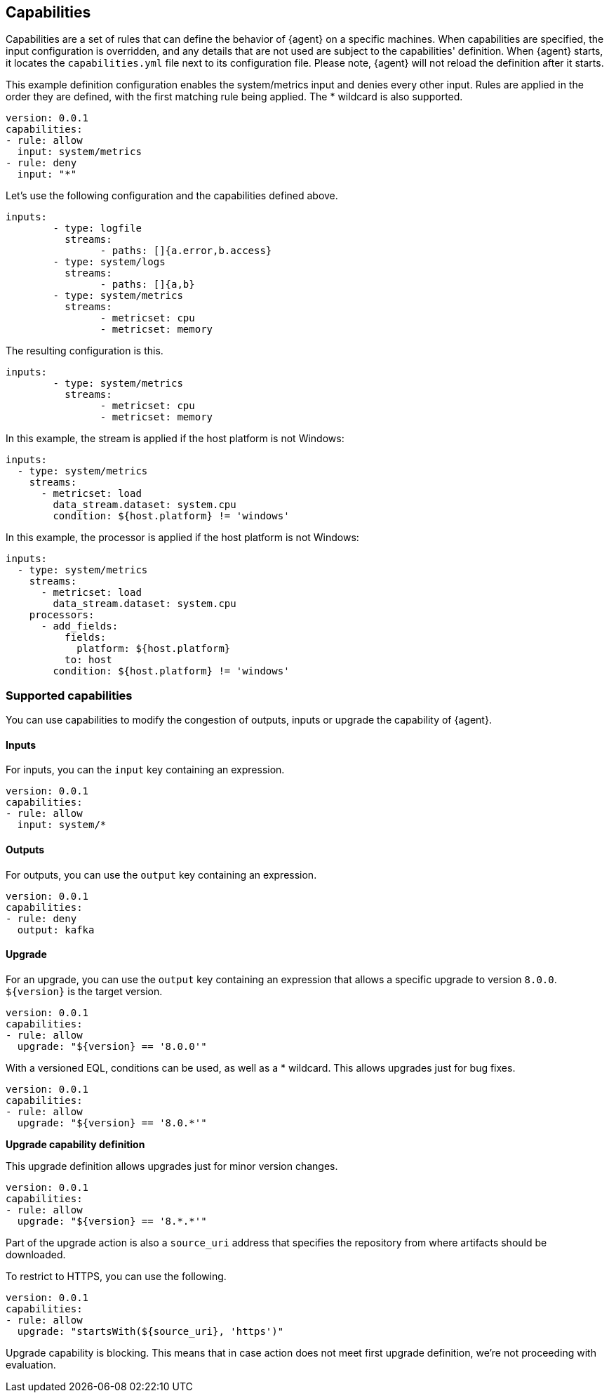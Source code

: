 [[capabilities]]
== Capabilities

Capabilities are a set of rules that can define the behavior of {agent} on a specific machines.
When capabilities are specified, the input configuration is overridden, and any details that are not used are subject to the capabilities' definition. 
When {agent} starts, it locates the `capabilities.yml` file next to its configuration file. Please note, {agent} will not reload the definition after it starts.

This example definition configuration enables the system/metrics input and denies every other input. Rules are applied in the order they are defined, with the first matching rule being applied. The * wildcard is also supported.

[source,yaml]
----
version: 0.0.1
capabilities: 
- rule: allow
  input: system/metrics
- rule: deny
  input: "*"
----


Let's use the following configuration and the capabilities defined above.

[source,yaml]
----
inputs:
	- type: logfile
	  streams:
	  	- paths: []{a.error,b.access}
	- type: system/logs
	  streams:
	  	- paths: []{a,b}
	- type: system/metrics
	  streams:
	  	- metricset: cpu
	  	- metricset: memory
----

The resulting configuration is this.

[source,yaml]
----
inputs:
	- type: system/metrics
	  streams:
	  	- metricset: cpu
	  	- metricset: memory
----



In this example, the stream is applied if the host platform is not Windows:

[source,yaml]
----
inputs:
  - type: system/metrics
    streams:
      - metricset: load
        data_stream.dataset: system.cpu
        condition: ${host.platform} != 'windows'
----

In this example, the processor is applied if the host platform is not Windows:

[source,yaml]
----
inputs:
  - type: system/metrics
    streams:
      - metricset: load
        data_stream.dataset: system.cpu
    processors:
      - add_fields:
          fields:
            platform: ${host.platform}
          to: host
        condition: ${host.platform} != 'windows'
----

[supported-capabilities]
=== Supported capabilities

You can use capabilities to modify the congestion of outputs, inputs or upgrade the capability of {agent}.

[capabilities-inputs]
==== Inputs

For inputs, you can the `input` key containing an expression.

[source,yaml]
----
version: 0.0.1
capabilities: 
- rule: allow
  input: system/*
----

[capabilities-outputs]
==== Outputs

For outputs, you can use the `output` key containing an expression.

[source,yaml]
----
version: 0.0.1
capabilities: 
- rule: deny
  output: kafka
----

[capabilities-upgrade]
==== Upgrade

For an upgrade, you can use the `output` key containing an expression that allows a specific upgrade to version `8.0.0`. `${version}` is the target version.

[source,yaml]
----
version: 0.0.1
capabilities: 
- rule: allow
  upgrade: "${version} == '8.0.0'"
----

With a versioned EQL, conditions can be used, as well as a * wildcard. This allows upgrades just for bug fixes.

[source,yaml]
----
version: 0.0.1
capabilities: 
- rule: allow
  upgrade: "${version} == '8.0.*'"
----

**Upgrade capability definition**

This upgrade definition allows upgrades just for minor version changes.

[source,yaml]
----
version: 0.0.1
capabilities: 
- rule: allow
  upgrade: "${version} == '8.*.*'"
----

Part of the upgrade action is also a `source_uri` address that specifies the repository from where artifacts should be
downloaded.

To restrict to HTTPS, you can use the following.

[source,yaml]
----
version: 0.0.1
capabilities: 
- rule: allow
  upgrade: "startsWith(${source_uri}, 'https')"
----

Upgrade capability is blocking. This means that in case action does not meet first upgrade definition, we're not proceeding with evaluation.
